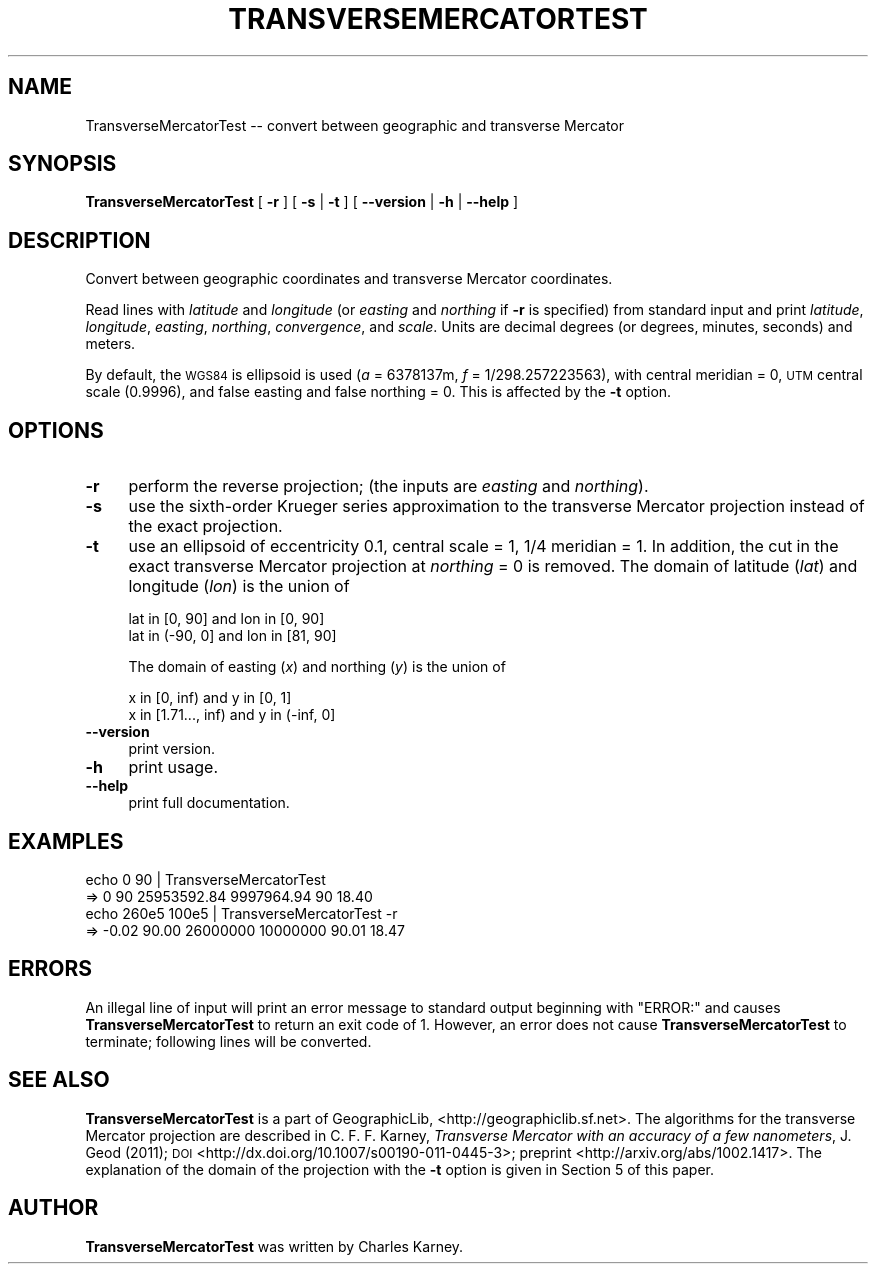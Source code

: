 .\" Automatically generated by Pod::Man 2.16 (Pod::Simple 3.07)
.\"
.\" Standard preamble:
.\" ========================================================================
.de Sh \" Subsection heading
.br
.if t .Sp
.ne 5
.PP
\fB\\$1\fR
.PP
..
.de Sp \" Vertical space (when we can't use .PP)
.if t .sp .5v
.if n .sp
..
.de Vb \" Begin verbatim text
.ft CW
.nf
.ne \\$1
..
.de Ve \" End verbatim text
.ft R
.fi
..
.\" Set up some character translations and predefined strings.  \*(-- will
.\" give an unbreakable dash, \*(PI will give pi, \*(L" will give a left
.\" double quote, and \*(R" will give a right double quote.  \*(C+ will
.\" give a nicer C++.  Capital omega is used to do unbreakable dashes and
.\" therefore won't be available.  \*(C` and \*(C' expand to `' in nroff,
.\" nothing in troff, for use with C<>.
.tr \(*W-
.ds C+ C\v'-.1v'\h'-1p'\s-2+\h'-1p'+\s0\v'.1v'\h'-1p'
.ie n \{\
.    ds -- \(*W-
.    ds PI pi
.    if (\n(.H=4u)&(1m=24u) .ds -- \(*W\h'-12u'\(*W\h'-12u'-\" diablo 10 pitch
.    if (\n(.H=4u)&(1m=20u) .ds -- \(*W\h'-12u'\(*W\h'-8u'-\"  diablo 12 pitch
.    ds L" ""
.    ds R" ""
.    ds C` ""
.    ds C' ""
'br\}
.el\{\
.    ds -- \|\(em\|
.    ds PI \(*p
.    ds L" ``
.    ds R" ''
'br\}
.\"
.\" Escape single quotes in literal strings from groff's Unicode transform.
.ie \n(.g .ds Aq \(aq
.el       .ds Aq '
.\"
.\" If the F register is turned on, we'll generate index entries on stderr for
.\" titles (.TH), headers (.SH), subsections (.Sh), items (.Ip), and index
.\" entries marked with X<> in POD.  Of course, you'll have to process the
.\" output yourself in some meaningful fashion.
.ie \nF \{\
.    de IX
.    tm Index:\\$1\t\\n%\t"\\$2"
..
.    nr % 0
.    rr F
.\}
.el \{\
.    de IX
..
.\}
.\"
.\" Accent mark definitions (@(#)ms.acc 1.5 88/02/08 SMI; from UCB 4.2).
.\" Fear.  Run.  Save yourself.  No user-serviceable parts.
.    \" fudge factors for nroff and troff
.if n \{\
.    ds #H 0
.    ds #V .8m
.    ds #F .3m
.    ds #[ \f1
.    ds #] \fP
.\}
.if t \{\
.    ds #H ((1u-(\\\\n(.fu%2u))*.13m)
.    ds #V .6m
.    ds #F 0
.    ds #[ \&
.    ds #] \&
.\}
.    \" simple accents for nroff and troff
.if n \{\
.    ds ' \&
.    ds ` \&
.    ds ^ \&
.    ds , \&
.    ds ~ ~
.    ds /
.\}
.if t \{\
.    ds ' \\k:\h'-(\\n(.wu*8/10-\*(#H)'\'\h"|\\n:u"
.    ds ` \\k:\h'-(\\n(.wu*8/10-\*(#H)'\`\h'|\\n:u'
.    ds ^ \\k:\h'-(\\n(.wu*10/11-\*(#H)'^\h'|\\n:u'
.    ds , \\k:\h'-(\\n(.wu*8/10)',\h'|\\n:u'
.    ds ~ \\k:\h'-(\\n(.wu-\*(#H-.1m)'~\h'|\\n:u'
.    ds / \\k:\h'-(\\n(.wu*8/10-\*(#H)'\z\(sl\h'|\\n:u'
.\}
.    \" troff and (daisy-wheel) nroff accents
.ds : \\k:\h'-(\\n(.wu*8/10-\*(#H+.1m+\*(#F)'\v'-\*(#V'\z.\h'.2m+\*(#F'.\h'|\\n:u'\v'\*(#V'
.ds 8 \h'\*(#H'\(*b\h'-\*(#H'
.ds o \\k:\h'-(\\n(.wu+\w'\(de'u-\*(#H)/2u'\v'-.3n'\*(#[\z\(de\v'.3n'\h'|\\n:u'\*(#]
.ds d- \h'\*(#H'\(pd\h'-\w'~'u'\v'-.25m'\f2\(hy\fP\v'.25m'\h'-\*(#H'
.ds D- D\\k:\h'-\w'D'u'\v'-.11m'\z\(hy\v'.11m'\h'|\\n:u'
.ds th \*(#[\v'.3m'\s+1I\s-1\v'-.3m'\h'-(\w'I'u*2/3)'\s-1o\s+1\*(#]
.ds Th \*(#[\s+2I\s-2\h'-\w'I'u*3/5'\v'-.3m'o\v'.3m'\*(#]
.ds ae a\h'-(\w'a'u*4/10)'e
.ds Ae A\h'-(\w'A'u*4/10)'E
.    \" corrections for vroff
.if v .ds ~ \\k:\h'-(\\n(.wu*9/10-\*(#H)'\s-2\u~\d\s+2\h'|\\n:u'
.if v .ds ^ \\k:\h'-(\\n(.wu*10/11-\*(#H)'\v'-.4m'^\v'.4m'\h'|\\n:u'
.    \" for low resolution devices (crt and lpr)
.if \n(.H>23 .if \n(.V>19 \
\{\
.    ds : e
.    ds 8 ss
.    ds o a
.    ds d- d\h'-1'\(ga
.    ds D- D\h'-1'\(hy
.    ds th \o'bp'
.    ds Th \o'LP'
.    ds ae ae
.    ds Ae AE
.\}
.rm #[ #] #H #V #F C
.\" ========================================================================
.\"
.IX Title "TRANSVERSEMERCATORTEST 1"
.TH TRANSVERSEMERCATORTEST 1 "2011-02-22" "GeographicLib 1.8" "GeographicLib Utilities"
.\" For nroff, turn off justification.  Always turn off hyphenation; it makes
.\" way too many mistakes in technical documents.
.if n .ad l
.nh
.SH "NAME"
TransverseMercatorTest \-\- convert between geographic and transverse Mercator
.SH "SYNOPSIS"
.IX Header "SYNOPSIS"
\&\fBTransverseMercatorTest\fR [ \fB\-r\fR ] [ \fB\-s\fR | \fB\-t\fR ]
[ \fB\-\-version\fR | \fB\-h\fR | \fB\-\-help\fR ]
.SH "DESCRIPTION"
.IX Header "DESCRIPTION"
Convert between geographic coordinates and transverse Mercator
coordinates.
.PP
Read lines with \fIlatitude\fR and \fIlongitude\fR (or \fIeasting\fR and
\&\fInorthing\fR if \fB\-r\fR is specified) from standard input and print
\&\fIlatitude\fR, \fIlongitude\fR, \fIeasting\fR, \fInorthing\fR, \fIconvergence\fR, and
\&\fIscale\fR.  Units are decimal degrees (or degrees, minutes, seconds) and
meters.
.PP
By default, the \s-1WGS84\s0 is ellipsoid is used (\fIa\fR = 6378137m, \fIf\fR =
1/298.257223563), with central meridian = 0, \s-1UTM\s0 central scale (0.9996),
and false easting and false northing = 0.  This is affected by the \fB\-t\fR
option.
.SH "OPTIONS"
.IX Header "OPTIONS"
.IP "\fB\-r\fR" 4
.IX Item "-r"
perform the reverse projection; (the inputs are \fIeasting\fR and
\&\fInorthing\fR).
.IP "\fB\-s\fR" 4
.IX Item "-s"
use the sixth-order Krueger series approximation to the transverse
Mercator projection instead of the exact projection.
.IP "\fB\-t\fR" 4
.IX Item "-t"
use an ellipsoid of eccentricity 0.1, central scale = 1, 1/4 meridian =
1.  In addition, the cut in the exact transverse Mercator projection at
\&\fInorthing\fR = 0 is removed.  The domain of latitude (\fIlat\fR) and
longitude (\fIlon\fR) is the union of
.Sp
.Vb 2
\&    lat in [0, 90]  and lon in [0, 90]
\&    lat in (\-90, 0] and lon in [81, 90]
.Ve
.Sp
The domain of easting (\fIx\fR) and northing (\fIy\fR) is the union of
.Sp
.Vb 2
\&    x in [0, inf)       and y in [0, 1]
\&    x in [1.71..., inf) and y in (\-inf, 0]
.Ve
.IP "\fB\-\-version\fR" 4
.IX Item "--version"
print version.
.IP "\fB\-h\fR" 4
.IX Item "-h"
print usage.
.IP "\fB\-\-help\fR" 4
.IX Item "--help"
print full documentation.
.SH "EXAMPLES"
.IX Header "EXAMPLES"
.Vb 4
\&   echo 0 90 | TransverseMercatorTest
\&   => 0 90 25953592.84 9997964.94 90 18.40
\&   echo 260e5 100e5 | TransverseMercatorTest \-r
\&   => \-0.02 90.00 26000000 10000000 90.01 18.47
.Ve
.SH "ERRORS"
.IX Header "ERRORS"
An illegal line of input will print an error message to standard output
beginning with \f(CW\*(C`ERROR:\*(C'\fR and causes \fBTransverseMercatorTest\fR to return
an exit code of 1.  However, an error does not cause
\&\fBTransverseMercatorTest\fR to terminate; following lines will be
converted.
.SH "SEE ALSO"
.IX Header "SEE ALSO"
\&\fBTransverseMercatorTest\fR is a part of GeographicLib,
<http://geographiclib.sf.net>.  The algorithms for the transverse
Mercator projection are described in C. F. F. Karney, \fITransverse
Mercator with an accuracy of a few nanometers\fR, J. Geod (2011); \s-1DOI\s0
<http://dx.doi.org/10.1007/s00190\-011\-0445\-3>; preprint
<http://arxiv.org/abs/1002.1417>.  The explanation of the domain of the
projection with the \fB\-t\fR option is given in Section 5 of this paper.
.SH "AUTHOR"
.IX Header "AUTHOR"
\&\fBTransverseMercatorTest\fR was written by Charles Karney.
